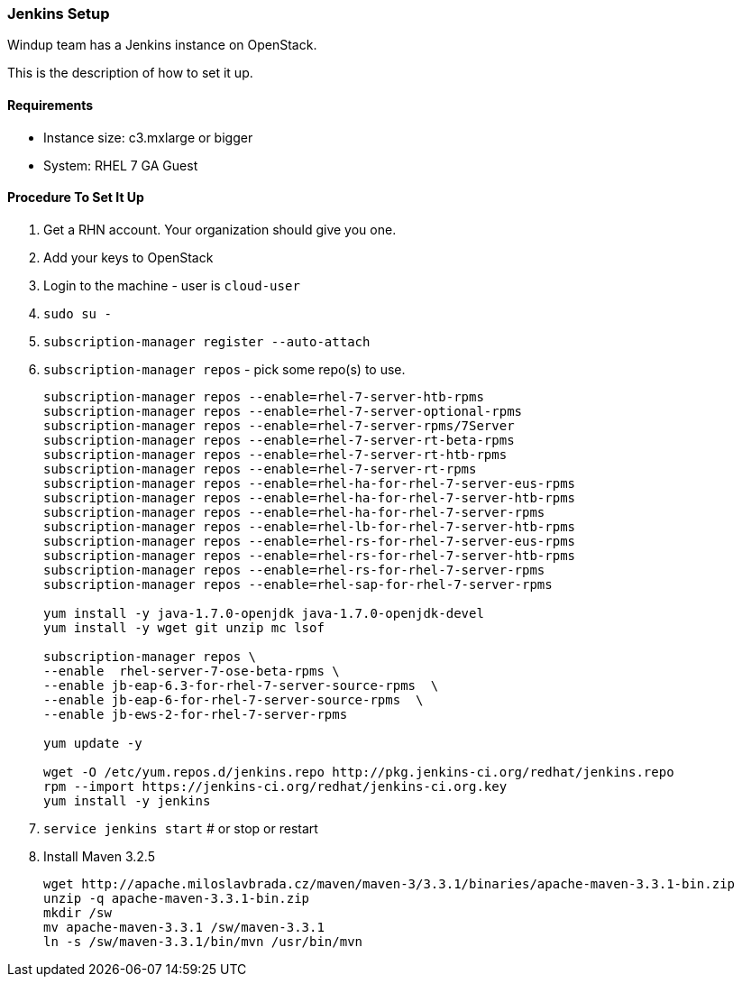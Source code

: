 [[Dev-Jenkins-Setup]]
=== Jenkins Setup

Windup team has a Jenkins instance on OpenStack.

This is the description of how to set it up.

==== Requirements

* Instance size: c3.mxlarge or bigger
* System: RHEL 7 GA Guest

==== Procedure To Set It Up

. Get a RHN account. Your organization should give you one.
. Add your keys to OpenStack
. Login to the machine - user is `cloud-user`
. `sudo su -`
. `subscription-manager register --auto-attach`
. `subscription-manager repos` - pick some repo(s) to use.
+
----
subscription-manager repos --enable=rhel-7-server-htb-rpms
subscription-manager repos --enable=rhel-7-server-optional-rpms
subscription-manager repos --enable=rhel-7-server-rpms/7Server
subscription-manager repos --enable=rhel-7-server-rt-beta-rpms
subscription-manager repos --enable=rhel-7-server-rt-htb-rpms
subscription-manager repos --enable=rhel-7-server-rt-rpms
subscription-manager repos --enable=rhel-ha-for-rhel-7-server-eus-rpms
subscription-manager repos --enable=rhel-ha-for-rhel-7-server-htb-rpms
subscription-manager repos --enable=rhel-ha-for-rhel-7-server-rpms
subscription-manager repos --enable=rhel-lb-for-rhel-7-server-htb-rpms
subscription-manager repos --enable=rhel-rs-for-rhel-7-server-eus-rpms
subscription-manager repos --enable=rhel-rs-for-rhel-7-server-htb-rpms
subscription-manager repos --enable=rhel-rs-for-rhel-7-server-rpms
subscription-manager repos --enable=rhel-sap-for-rhel-7-server-rpms

yum install -y java-1.7.0-openjdk java-1.7.0-openjdk-devel
yum install -y wget git unzip mc lsof

subscription-manager repos \
--enable  rhel-server-7-ose-beta-rpms \
--enable jb-eap-6.3-for-rhel-7-server-source-rpms  \
--enable jb-eap-6-for-rhel-7-server-source-rpms  \
--enable jb-ews-2-for-rhel-7-server-rpms

yum update -y

wget -O /etc/yum.repos.d/jenkins.repo http://pkg.jenkins-ci.org/redhat/jenkins.repo
rpm --import https://jenkins-ci.org/redhat/jenkins-ci.org.key
yum install -y jenkins
----

. `service jenkins start` # or stop or restart
. Install Maven 3.2.5
+
----
wget http://apache.miloslavbrada.cz/maven/maven-3/3.3.1/binaries/apache-maven-3.3.1-bin.zip
unzip -q apache-maven-3.3.1-bin.zip
mkdir /sw
mv apache-maven-3.3.1 /sw/maven-3.3.1
ln -s /sw/maven-3.3.1/bin/mvn /usr/bin/mvn
----